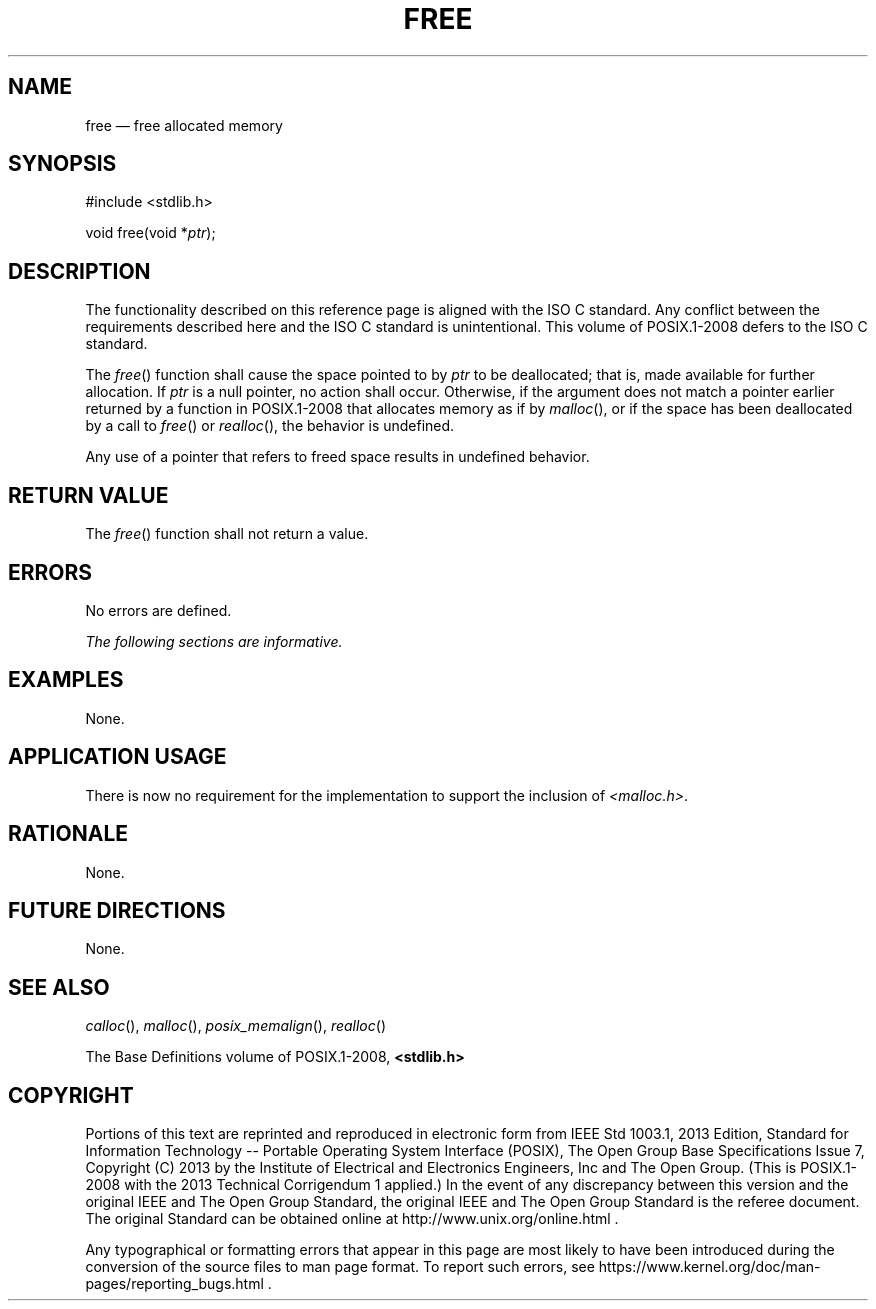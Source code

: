 '\" et
.TH FREE "3" 2013 "IEEE/The Open Group" "POSIX Programmer's Manual"

.SH NAME
free
\(em free allocated memory
.SH SYNOPSIS
.LP
.nf
#include <stdlib.h>
.P
void free(void *\fIptr\fP);
.fi
.SH DESCRIPTION
The functionality described on this reference page is aligned with the
ISO\ C standard. Any conflict between the requirements described here and the
ISO\ C standard is unintentional. This volume of POSIX.1\(hy2008 defers to the ISO\ C standard.
.P
The
\fIfree\fR()
function shall cause the space pointed to by
.IR ptr
to be deallocated; that is, made available for further allocation. If
.IR ptr
is a null pointer, no action shall occur. Otherwise, if the argument
does not match a pointer earlier returned by a function in POSIX.1\(hy2008 that
allocates memory as if by
\fImalloc\fR(),
or if the space has been deallocated by a call to
\fIfree\fR()
or
\fIrealloc\fR(),
the behavior is undefined.
.P
Any use of a pointer that refers to freed space results in undefined
behavior.
.SH "RETURN VALUE"
The
\fIfree\fR()
function shall not return a value.
.SH ERRORS
No errors are defined.
.LP
.IR "The following sections are informative."
.SH EXAMPLES
None.
.SH "APPLICATION USAGE"
There is now no requirement for the implementation to support the
inclusion of
.IR <malloc.h> .
.SH RATIONALE
None.
.SH "FUTURE DIRECTIONS"
None.
.SH "SEE ALSO"
.IR "\fIcalloc\fR\^(\|)",
.IR "\fImalloc\fR\^(\|)",
.IR "\fIposix_memalign\fR\^(\|)",
.IR "\fIrealloc\fR\^(\|)"
.P
The Base Definitions volume of POSIX.1\(hy2008,
.IR "\fB<stdlib.h>\fP"
.SH COPYRIGHT
Portions of this text are reprinted and reproduced in electronic form
from IEEE Std 1003.1, 2013 Edition, Standard for Information Technology
-- Portable Operating System Interface (POSIX), The Open Group Base
Specifications Issue 7, Copyright (C) 2013 by the Institute of
Electrical and Electronics Engineers, Inc and The Open Group.
(This is POSIX.1-2008 with the 2013 Technical Corrigendum 1 applied.) In the
event of any discrepancy between this version and the original IEEE and
The Open Group Standard, the original IEEE and The Open Group Standard
is the referee document. The original Standard can be obtained online at
http://www.unix.org/online.html .

Any typographical or formatting errors that appear
in this page are most likely
to have been introduced during the conversion of the source files to
man page format. To report such errors, see
https://www.kernel.org/doc/man-pages/reporting_bugs.html .
